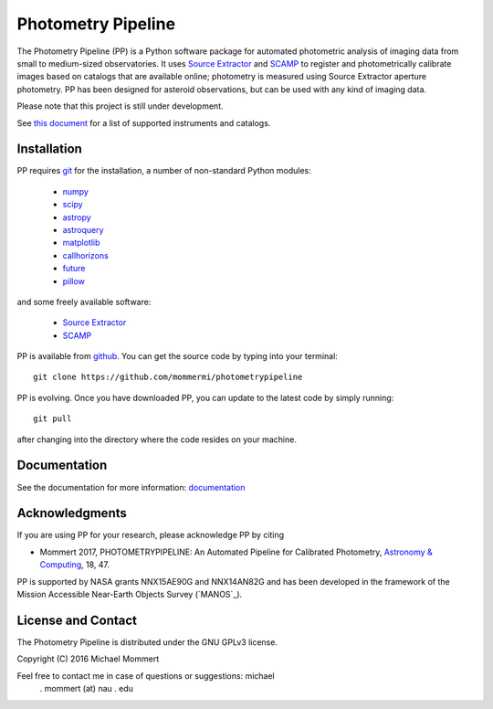 Photometry Pipeline 
===================

The Photometry Pipeline (PP) is a Python software package for
automated photometric analysis of imaging data from small to
medium-sized observatories. It uses `Source Extractor`_ and `SCAMP`_ to
register and photometrically calibrate images based on catalogs that
are available online; photometry is measured using Source Extractor
aperture photometry. PP has been designed for asteroid observations,
but can be used with any kind of imaging data.


Please note that this project is still under development. 

See `this document`_ for a list of supported instruments and catalogs.

Installation
------------

PP requires `git`_ for the installation, a number of non-standard
Python modules:

  * `numpy`_
  * `scipy`_
  * `astropy`_
  * `astroquery`_
  * `matplotlib`_
  * `callhorizons`_
  * `future`_
  * `pillow`_
    
and some freely available software:

  * `Source Extractor`_
  * `SCAMP`_  

PP is available from `github`_. You can get the source code by typing
into your terminal::

  git clone https://github.com/mommermi/photometrypipeline

PP is evolving. Once you have downloaded PP, you can update to the
latest code by simply running::

  git pull

after changing into the directory where the code resides on your machine.

Documentation
-------------

See the documentation for more information: `documentation`_


Acknowledgments
---------------

If you are using PP for your research, please acknowledge PP by citing

* Mommert 2017, PHOTOMETRYPIPELINE: An Automated Pipeline for Calibrated Photometry, `Astronomy & Computing`_, 18, 47.

PP is supported by NASA grants NNX15AE90G and NNX14AN82G and has been
developed in the framework of the Mission Accessible Near-Earth
Objects Survey (`MANOS`_).


License and Contact
-------------------

The Photometry Pipeline is distributed under the GNU GPLv3 license.

Copyright (C) 2016  Michael Mommert 

Feel free to contact me in case of questions or suggestions: michael
 . mommert (at) nau . edu


.. _github: https://github.com/mommermi/photometrypipeline
.. _git: http://www.git-scm.com/
.. _numpy: http://www.numpy.org/
.. _scipy: https://www.scipy.org/
.. _astropy: http://www.astropy.org/
.. _astroquery: https://github.com/astropy/astroquery
.. _matplotlib: http://matplotlib.org/
.. _callhorizons: https://pypi.python.org/pypi/CALLHORIZONS
.. _future: http://python-future.org/
.. _pillow: http://python-pillow.org/
.. _Source Extractor: http://www.astromatic.net/software/sextractor
.. _SCAMP: http://www.astromatic.net/software/scamp
.. _documentation: http://readthedocs.org/projects/photometrypipeline/
.. _this document: http://photometrypipeline.readthedocs.io/en/latest/supported.html
.. _Astronomy & Computing: http://www.sciencedirect.com/science/article/pii/S2213133716300816
